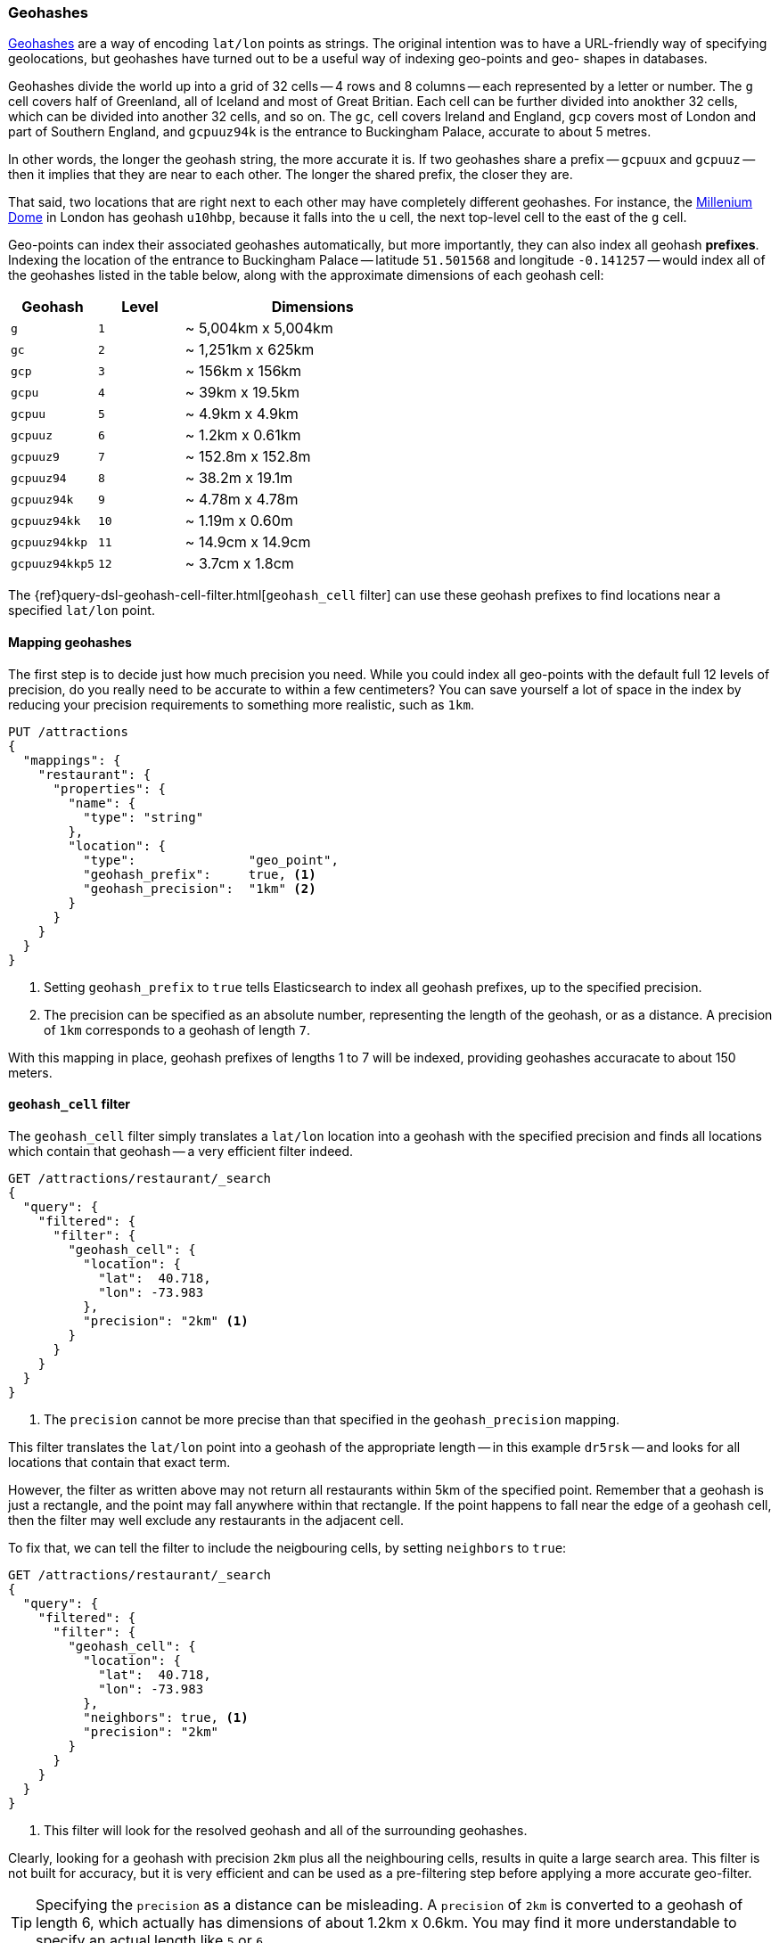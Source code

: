 [[geohashes]]
=== Geohashes

http://en.wikipedia.org/wiki/Geohash[Geohashes] are a way of encoding
`lat/lon` points as strings.  The original intention was to have a
URL-friendly way of specifying geolocations, but geohashes have turned out to
be a useful way of indexing geo-points and geo- shapes in databases.

Geohashes divide the world up into a grid of 32 cells -- 4 rows and 8 columns
-- each represented by a letter or number.  The `g` cell covers half of
Greenland, all of Iceland and most of Great Britian. Each cell can be further
divided into anokther 32 cells, which can be divided into another 32 cells,
and so on.  The `gc`, cell covers Ireland and England, `gcp` covers most of
London and part of Southern England, and `gcpuuz94k` is the entrance to
Buckingham Palace, accurate to about 5 metres.

In other words, the longer the geohash string, the more accurate it is.  If
two geohashes share a prefix -- `gcpuux` and `gcpuuz` -- then it implies that
they are near to each other.  The longer the shared prefix, the closer they
are.

That said, two locations that are right next to each other may have completely
different geohashes. For instance, the
http://en.wikipedia.org/wiki/Millennium_Dome[Millenium Dome] in London has
geohash `u10hbp`, because it falls into the `u` cell, the next top-level cell
to the east of the `g` cell.

Geo-points can index their associated geohashes automatically, but more
importantly, they can also index all geohash *prefixes*. Indexing the location
of the entrance to Buckingham Palace -- latitude `51.501568` and longitude
`-0.141257` -- would index all of the geohashes listed in the table below,
along with  the approximate dimensions of each geohash cell:

[cols="1m,1m,3d",options="header"]
|=============================================
|Geohash        |Level| Dimensions
|g              |1    | ~ 5,004km x 5,004km
|gc             |2    | ~ 1,251km x 625km
|gcp            |3    | ~ 156km x 156km
|gcpu           |4    | ~ 39km x 19.5km
|gcpuu          |5    | ~ 4.9km x 4.9km
|gcpuuz         |6    | ~ 1.2km x 0.61km
|gcpuuz9        |7    | ~ 152.8m x 152.8m
|gcpuuz94       |8    | ~ 38.2m x 19.1m
|gcpuuz94k      |9    | ~ 4.78m x 4.78m
|gcpuuz94kk     |10   | ~ 1.19m x 0.60m
|gcpuuz94kkp    |11   | ~ 14.9cm x 14.9cm
|gcpuuz94kkp5   |12   | ~ 3.7cm x 1.8cm
|=============================================

The {ref}query-dsl-geohash-cell-filter.html[`geohash_cell` filter] can use
these geohash prefixes to find locations near a specified `lat/lon` point.

[[geohash-mapping]]
==== Mapping geohashes

The first step is to decide just how much precision you need.  While you could
index all geo-points with the default full 12 levels of precision, do you
really need to be accurate to within a few centimeters? You can save yourself
a lot of space in the index by reducing your precision requirements to
something more realistic, such as `1km`.

[source,json]
----------------------------
PUT /attractions
{
  "mappings": {
    "restaurant": {
      "properties": {
        "name": {
          "type": "string"
        },
        "location": {
          "type":               "geo_point",
          "geohash_prefix":     true, <1>
          "geohash_precision":  "1km" <2>
        }
      }
    }
  }
}
----------------------------
<1> Setting `geohash_prefix` to `true` tells Elasticsearch to index
    all geohash prefixes, up to the specified precision.
<2> The precision can be specified as an absolute number, representing the
    length of the geohash, or as a distance. A precision of `1km` corresponds
    to a geohash of length `7`.

With this mapping in place, geohash prefixes of lengths 1 to 7 will be indexed,
providing geohashes accuracate to about 150 meters.

[[geohash-cell-filter]]
==== `geohash_cell` filter

The `geohash_cell` filter simply translates a `lat/lon` location into a
geohash with the specified precision and finds all locations which contain
that geohash -- a very efficient filter indeed.

[source,json]
----------------------------
GET /attractions/restaurant/_search
{
  "query": {
    "filtered": {
      "filter": {
        "geohash_cell": {
          "location": {
            "lat":  40.718,
            "lon": -73.983
          },
          "precision": "2km" <1>
        }
      }
    }
  }
}
----------------------------
<1> The `precision` cannot be more precise than that specified in the
    `geohash_precision` mapping.

This filter translates the `lat/lon` point into a geohash of the appropriate
length -- in this example `dr5rsk` -- and looks for all locations that contain
that exact term.

However, the filter as written above may not return all restaurants within 5km
of the specified point.  Remember that a geohash is just a rectangle, and the
point may fall anywhere within that rectangle.  If the point happens to fall
near the edge of a geohash cell, then the filter may well exclude any
restaurants in the adjacent cell.

To fix that, we can tell the filter to include the neigbouring cells, by
setting `neighbors` to `true`:

[source,json]
----------------------------
GET /attractions/restaurant/_search
{
  "query": {
    "filtered": {
      "filter": {
        "geohash_cell": {
          "location": {
            "lat":  40.718,
            "lon": -73.983
          },
          "neighbors": true, <1>
          "precision": "2km"
        }
      }
    }
  }
}
----------------------------

<1> This filter will look for the resolved geohash and all of the surrounding
    geohashes.

Clearly, looking for a geohash with precision `2km` plus all the neighbouring
cells, results in quite a large search area.  This filter is not built for
accuracy, but it is very efficient and can be used as a pre-filtering step
before applying a more accurate geo-filter.

TIP: Specifying the `precision` as a distance can be misleading. A `precision`
of `2km` is converted to a geohash of length 6, which actually has dimensions
of about 1.2km x 0.6km.  You may find it more understandable to specify an
actual length like `5` or `6`.

The other advantage that this filter has over a `geo_bounding_box` filter is
that it supports multiple locations per field.  The `lat_lon` option that we
discussed in <<optimize-bounding-box>> is very efficient, but only when there
is a single `lat/lon` point per field.






